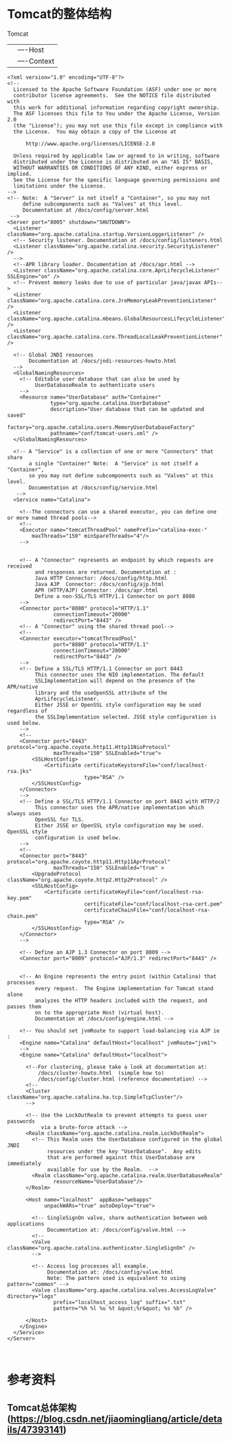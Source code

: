 * Tomcat的整体结构
Tomcat
  |---server
         |---service
             |-----Engine(一个service只有一个Engine)
             |         |----Host
             |              |----Context
             |-----Connector(一个service可以有多个Connector,)
#+BEGIN_SRC  xml  server.xml
<?xml version="1.0" encoding="UTF-8"?>
<!--
  Licensed to the Apache Software Foundation (ASF) under one or more
  contributor license agreements.  See the NOTICE file distributed with
  this work for additional information regarding copyright ownership.
  The ASF licenses this file to You under the Apache License, Version 2.0
  (the "License"); you may not use this file except in compliance with
  the License.  You may obtain a copy of the License at

      http://www.apache.org/licenses/LICENSE-2.0

  Unless required by applicable law or agreed to in writing, software
  distributed under the License is distributed on an "AS IS" BASIS,
  WITHOUT WARRANTIES OR CONDITIONS OF ANY KIND, either express or implied.
  See the License for the specific language governing permissions and
  limitations under the License.
-->
<!-- Note:  A "Server" is not itself a "Container", so you may not
     define subcomponents such as "Valves" at this level.
     Documentation at /docs/config/server.html
 -->
<Server port="8005" shutdown="SHUTDOWN">
  <Listener className="org.apache.catalina.startup.VersionLoggerListener" />
  <!-- Security listener. Documentation at /docs/config/listeners.html
  <Listener className="org.apache.catalina.security.SecurityListener" />
  -->
  <!--APR library loader. Documentation at /docs/apr.html -->
  <Listener className="org.apache.catalina.core.AprLifecycleListener" SSLEngine="on" />
  <!-- Prevent memory leaks due to use of particular java/javax APIs-->
  <Listener className="org.apache.catalina.core.JreMemoryLeakPreventionListener" />
  <Listener className="org.apache.catalina.mbeans.GlobalResourcesLifecycleListener" />
  <Listener className="org.apache.catalina.core.ThreadLocalLeakPreventionListener" />

  <!-- Global JNDI resources
       Documentation at /docs/jndi-resources-howto.html
  -->
  <GlobalNamingResources>
    <!-- Editable user database that can also be used by
         UserDatabaseRealm to authenticate users
    -->
    <Resource name="UserDatabase" auth="Container"
              type="org.apache.catalina.UserDatabase"
              description="User database that can be updated and saved"
              factory="org.apache.catalina.users.MemoryUserDatabaseFactory"
              pathname="conf/tomcat-users.xml" />
  </GlobalNamingResources>

  <!-- A "Service" is a collection of one or more "Connectors" that share
       a single "Container" Note:  A "Service" is not itself a "Container",
       so you may not define subcomponents such as "Valves" at this level.
       Documentation at /docs/config/service.html
   -->
  <Service name="Catalina">

    <!--The connectors can use a shared executor, you can define one or more named thread pools-->
    <!--
    <Executor name="tomcatThreadPool" namePrefix="catalina-exec-"
        maxThreads="150" minSpareThreads="4"/>
    -->


    <!-- A "Connector" represents an endpoint by which requests are received
         and responses are returned. Documentation at :
         Java HTTP Connector: /docs/config/http.html
         Java AJP  Connector: /docs/config/ajp.html
         APR (HTTP/AJP) Connector: /docs/apr.html
         Define a non-SSL/TLS HTTP/1.1 Connector on port 8080
    -->
    <Connector port="8080" protocol="HTTP/1.1"
               connectionTimeout="20000"
               redirectPort="8443" />
    <!-- A "Connector" using the shared thread pool-->
    <!--
    <Connector executor="tomcatThreadPool"
               port="8080" protocol="HTTP/1.1"
               connectionTimeout="20000"
               redirectPort="8443" />
    -->
    <!-- Define a SSL/TLS HTTP/1.1 Connector on port 8443
         This connector uses the NIO implementation. The default
         SSLImplementation will depend on the presence of the APR/native
         library and the useOpenSSL attribute of the
         AprLifecycleListener.
         Either JSSE or OpenSSL style configuration may be used regardless of
         the SSLImplementation selected. JSSE style configuration is used below.
    -->
    <!--
    <Connector port="8443" protocol="org.apache.coyote.http11.Http11NioProtocol"
               maxThreads="150" SSLEnabled="true">
        <SSLHostConfig>
            <Certificate certificateKeystoreFile="conf/localhost-rsa.jks"
                         type="RSA" />
        </SSLHostConfig>
    </Connector>
    -->
    <!-- Define a SSL/TLS HTTP/1.1 Connector on port 8443 with HTTP/2
         This connector uses the APR/native implementation which always uses
         OpenSSL for TLS.
         Either JSSE or OpenSSL style configuration may be used. OpenSSL style
         configuration is used below.
    -->
    <!--
    <Connector port="8443" protocol="org.apache.coyote.http11.Http11AprProtocol"
               maxThreads="150" SSLEnabled="true" >
        <UpgradeProtocol className="org.apache.coyote.http2.Http2Protocol" />
        <SSLHostConfig>
            <Certificate certificateKeyFile="conf/localhost-rsa-key.pem"
                         certificateFile="conf/localhost-rsa-cert.pem"
                         certificateChainFile="conf/localhost-rsa-chain.pem"
                         type="RSA" />
        </SSLHostConfig>
    </Connector>
    -->

    <!-- Define an AJP 1.3 Connector on port 8009 -->
    <Connector port="8009" protocol="AJP/1.3" redirectPort="8443" />


    <!-- An Engine represents the entry point (within Catalina) that processes
         every request.  The Engine implementation for Tomcat stand alone
         analyzes the HTTP headers included with the request, and passes them
         on to the appropriate Host (virtual host).
         Documentation at /docs/config/engine.html -->

    <!-- You should set jvmRoute to support load-balancing via AJP ie :
    <Engine name="Catalina" defaultHost="localhost" jvmRoute="jvm1">
    -->
    <Engine name="Catalina" defaultHost="localhost">

      <!--For clustering, please take a look at documentation at:
          /docs/cluster-howto.html  (simple how to)
          /docs/config/cluster.html (reference documentation) -->
      <!--
      <Cluster className="org.apache.catalina.ha.tcp.SimpleTcpCluster"/>
      -->

      <!-- Use the LockOutRealm to prevent attempts to guess user passwords
           via a brute-force attack -->
      <Realm className="org.apache.catalina.realm.LockOutRealm">
        <!-- This Realm uses the UserDatabase configured in the global JNDI
             resources under the key "UserDatabase".  Any edits
             that are performed against this UserDatabase are immediately
             available for use by the Realm.  -->
        <Realm className="org.apache.catalina.realm.UserDatabaseRealm"
               resourceName="UserDatabase"/>
      </Realm>

      <Host name="localhost"  appBase="webapps"
            unpackWARs="true" autoDeploy="true">

        <!-- SingleSignOn valve, share authentication between web applications
             Documentation at: /docs/config/valve.html -->
        <!--
        <Valve className="org.apache.catalina.authenticator.SingleSignOn" />
        -->

        <!-- Access log processes all example.
             Documentation at: /docs/config/valve.html
             Note: The pattern used is equivalent to using pattern="common" -->
        <Valve className="org.apache.catalina.valves.AccessLogValve" directory="logs"
               prefix="localhost_access_log" suffix=".txt"
               pattern="%h %l %u %t &quot;%r&quot; %s %b" />

      </Host>
    </Engine>
  </Service>
</Server>


#+END_SRC

* 参考资料
** Tomcat总体架构(https://blog.csdn.net/jiaomingliang/article/details/47393141)

